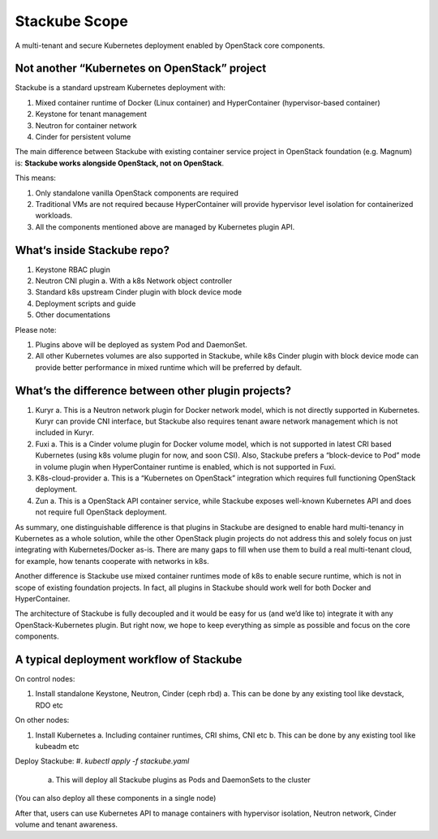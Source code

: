 ==============
Stackube Scope
==============

A multi-tenant and secure Kubernetes deployment enabled by OpenStack
core components.

Not another “Kubernetes on OpenStack” project
=============================================

Stackube is a standard upstream Kubernetes deployment with:

#. Mixed container runtime of Docker (Linux container) and HyperContainer (hypervisor-based container)
#. Keystone for tenant management
#. Neutron for container network
#. Cinder for persistent volume

The main difference between Stackube with existing container service
project in OpenStack foundation (e.g. Magnum) is: **Stackube works
alongside OpenStack, not on OpenStack**. 

This means:

#. Only standalone vanilla OpenStack components are required
#. Traditional VMs are not required because HyperContainer will provide hypervisor level isolation for containerized workloads.
#. All the components mentioned above are managed by Kubernetes plugin API.

What‘s inside Stackube repo?
============================

#. Keystone RBAC plugin
#. Neutron CNI plugin
   a. With a k8s Network object controller
#. Standard k8s upstream Cinder plugin with block device mode
#. Deployment scripts and guide
#. Other documentations

Please note:

#. Plugins above will be deployed as system Pod and DaemonSet.
#. All other Kubernetes volumes are also supported in Stackube, while k8s Cinder plugin with block device mode can provide better performance in mixed runtime which will be preferred by default.

What’s the difference between other plugin projects?
====================================================

#. Kuryr
   a. This is a Neutron network plugin for Docker network model, which is not directly supported in Kubernetes. Kuryr can provide CNI interface, but Stackube also requires tenant aware network management which is not included in Kuryr.
#. Fuxi
   a. This is a Cinder volume plugin for Docker volume model, which is not supported in latest CRI based Kubernetes (using k8s volume plugin for now, and soon CSI). Also, Stackube prefers a “block-device to Pod” mode in volume plugin when HyperContainer runtime is enabled, which is not supported in Fuxi.
#. K8s-cloud-provider
   a. This is a “Kubernetes on OpenStack” integration which requires full functioning OpenStack deployment.
#. Zun
   a. This is a OpenStack API container service, while Stackube exposes well-known Kubernetes API and does not require full OpenStack deployment.

As summary, one distinguishable difference is that plugins in Stackube
are designed to enable hard multi-tenancy in Kubernetes as a whole
solution, while the other OpenStack plugin projects do not address this
and solely focus on just integrating with Kubernetes/Docker as-is. There
are many gaps to fill when use them to build a real multi-tenant cloud,
for example, how tenants cooperate with networks in k8s.

Another difference is Stackube use mixed container runtimes mode of k8s
to enable secure runtime, which is not in scope of existing foundation
projects. In fact, all plugins in Stackube should work well for both
Docker and HyperContainer.

The architecture of Stackube is fully decoupled and it would be easy for
us (and we’d like to) integrate it with any OpenStack-Kubernetes plugin.
But right now, we hope to keep everything as simple as possible and
focus on the core components.

A typical deployment workflow of Stackube
=========================================

On control nodes:

#. Install standalone Keystone, Neutron, Cinder (ceph rbd)
   a. This can be done by any existing tool like devstack, RDO etc

On other nodes:

#. Install Kubernetes
   a. Including container runtimes, CRI shims, CNI etc
   b. This can be done by any existing tool like kubeadm etc

Deploy Stackube:
#. *kubectl apply -f stackube.yaml*
   a. This will deploy all Stackube plugins as Pods and DaemonSets to the cluster

(You can also deploy all these components in a single node)

After that, users can use Kubernetes API to manage containers with
hypervisor isolation, Neutron network, Cinder volume and tenant
awareness.
